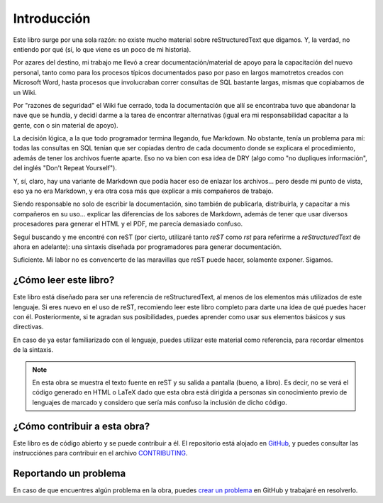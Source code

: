Introducción
============



Este libro surge por una sola razón: no existe mucho material sobre reStructuredText que digamos. Y, la verdad, no entiendo por qué (sí, lo que viene es un poco de mi historia).

Por azares del destino, mi trabajo me llevó a crear documentación/material de apoyo para la capacitación del nuevo personal, tanto como para los procesos típicos documentados paso por paso en largos mamotretos creados con Microsoft Word, hasta procesos que involucraban correr consultas de SQL bastante largas, mismas que copiabamos de un Wiki.

Por "razones de seguridad" el Wiki fue cerrado, toda la documentación que allí se encontraba tuvo que abandonar la nave que se hundía, y decidí darme a la tarea de encontrar alternativas (igual era mi responsabilidad capacitar a la gente, con o sin material de apoyo).

La decisión lógica, a la que todo programador termina llegando, fue Markdown. No obstante, tenía un problema para mí: todas las consultas en SQL tenían que ser copiadas dentro de cada documento donde se explicara el procedimiento, además de tener los archivos fuente aparte. Eso no va bien con esa idea de DRY (algo como "no dupliques información", del inglés "Don't Repeat Yourself").

Y, sí, claro, hay una variante de Markdown que podía hacer eso de enlazar los archivos... pero desde mi punto de vista, eso ya no era Markdown, y era otra cosa más que explicar a mis compañeros de trabajo.

Siendo responsable no solo de escribir la documentación, sino también de publicarla, distribuirla, y capacitar a mis compañeros en su uso... explicar las diferencias de los sabores de Markdown, además de tener que usar diversos procesadores para generar el HTML y el PDF, me parecía demasiado confuso.

Seguí buscando y me encontré con reST (por cierto, utilizaré tanto *reST* como *rst* para referirme a *reStructuredText* de ahora en adelante): una sintaxis diseñada por programadores para generar documentación.

Suficiente. Mi labor no es convencerte de las maravillas que reST puede hacer, solamente exponer. Sigamos.



¿Cómo leer este libro?
----------------------



Este libro está diseñado para ser una referencia de reStructuredText, al menos de los elementos más utilizados de este lenguaje. Si eres nuevo en el uso de reST, recomiendo leer este libro completo para darte una idea de qué puedes hacer con él. Posteriormente, si te agradan sus posibilidades, puedes aprender como usar sus elementos básicos y sus directivas.

En caso de ya estar familiarizado con el lenguaje, puedes utilizar este material como referencia, para recordar elmentos de la sintaxis.

.. note::

	En esta obra se muestra el texto fuente en reST y su salida a pantalla (bueno, a libro). Es decir, no se verá el código generado en HTML o LaTeX dado que esta obra está dirigida a personas sin conocimiento previo de lenguajes de marcado y considero que sería más confuso la inclusión de dicho código.



¿Cómo contribuir a esta obra?
-----------------------------



Este libro es de código abierto y se puede contribuir a él. El repositorio está alojado en GitHub_, y puedes consultar las instrucciónes para contribuir en el archivo CONTRIBUTING_.



Reportando un problema
----------------------



En caso de que encuentres algún problema en la obra, puedes `crear un problema`_ en GitHub y trabajaré en resolverlo.



.. _GitHub: https://github.com/ramoscarlos/guia-rst
.. _CONTRIBUTING: https://github.com/ramoscarlos/guia-rst/blob/master/CONTRIBUTING.md
.. _crear un problema: https://github.com/ramoscarlos/guia-rst/issues
